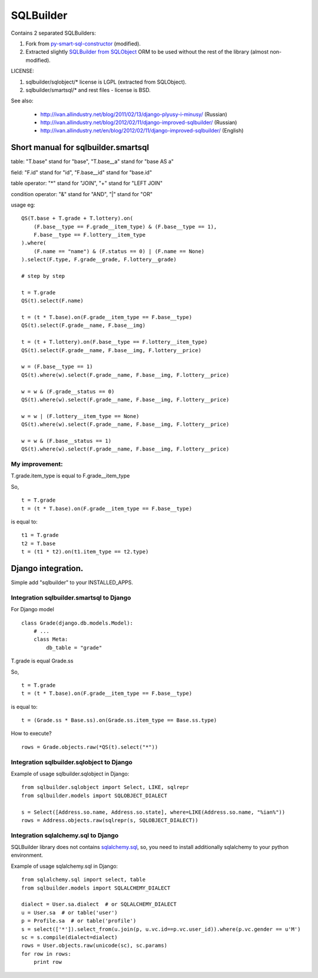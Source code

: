 ===========
SQLBuilder
===========

Contains 2 separated SQLBuilders:

1. Fork from `py-smart-sql-constructor <http://code.google.com/p/py-smart-sql-constructor/>`_ (modified).
2. Extracted slightly `SQLBuilder from SQLObject <http://sqlobject.org/SQLBuilder.html>`_ ORM to be used without the rest of the library (almost non-modified).

LICENSE:

1. sqlbuilder/sqlobject/* license is LGPL (extracted from SQLObject).
2. sqlbuilder/smartsql/* and rest files - license is BSD.

See also:

  * http://ivan.allindustry.net/blog/2011/02/13/django-plyusy-i-minusy/ (Russian)
  * http://ivan.allindustry.net/blog/2012/02/11/django-improved-sqlbuilder/ (Russian)
  * http://ivan.allindustry.net/en/blog/2012/02/11/django-improved-sqlbuilder/ (English)

Short manual for sqlbuilder.smartsql
=====================================

table: "T.base" stand for "base", "T.base__a" stand for "base AS a"

field: "F.id" stand for "id", "F.base__id" stand for "base.id"

table operator: "*" stand for "JOIN", "+" stand for "LEFT JOIN"

condition operator: "&" stand for "AND", "|" stand for "OR"

usage eg:

::

    QS(T.base + T.grade + T.lottery).on(
        (F.base__type == F.grade__item_type) & (F.base__type == 1),
        F.base__type == F.lottery__item_type
    ).where(
        (F.name == "name") & (F.status == 0) | (F.name == None)
    ).select(F.type, F.grade__grade, F.lottery__grade)

    # step by step

    t = T.grade
    QS(t).select(F.name)

    t = (t * T.base).on(F.grade__item_type == F.base__type)
    QS(t).select(F.grade__name, F.base__img)

    t = (t + T.lottery).on(F.base__type == F.lottery__item_type)
    QS(t).select(F.grade__name, F.base__img, F.lottery__price)

    w = (F.base__type == 1)
    QS(t).where(w).select(F.grade__name, F.base__img, F.lottery__price)

    w = w & (F.grade__status == 0)
    QS(t).where(w).select(F.grade__name, F.base__img, F.lottery__price)

    w = w | (F.lottery__item_type == None)
    QS(t).where(w).select(F.grade__name, F.base__img, F.lottery__price)

    w = w & (F.base__status == 1)
    QS(t).where(w).select(F.grade__name, F.base__img, F.lottery__price)

My improvement:
----------------

T.grade.item_type is equal to F.grade__item_type

So,

::

    t = T.grade
    t = (t * T.base).on(F.grade__item_type == F.base__type)

is equal to:

::

    t1 = T.grade
    t2 = T.base
    t = (t1 * t2).on(t1.item_type == t2.type)

Django integration.
=====================

Simple add "sqlbuilder" to your INSTALLED_APPS.


Integration sqlbuilder.smartsql to Django
------------------------------------------

For Django model

::

    class Grade(django.db.models.Model):
        # ...
        class Meta:
            db_table = "grade"

T.grade is equal Grade.ss

So,

::

    t = T.grade
    t = (t * T.base).on(F.grade__item_type == F.base__type)

is equal to:

::

    t = (Grade.ss * Base.ss).on(Grade.ss.item_type == Base.ss.type)

How to execute?

::

    rows = Grade.objects.raw(*QS(t).select("*"))

Integration sqlbuilder.sqlobject to Django
-------------------------------------------

Example of usage sqlbuilder.sqlobject in Django:

::

    from sqlbuilder.sqlobject import Select, LIKE, sqlrepr
    from sqlbuilder.models import SQLOBJECT_DIALECT
    
    s = Select([Address.so.name, Address.so.state], where=LIKE(Address.so.name, "%ian%"))
    rows = Address.objects.raw(sqlrepr(s, SQLOBJECT_DIALECT))

Integration sqlalchemy.sql to Django
-------------------------------------

SQLBuilder library does not contains
`sqlalchemy.sql <http://docs.sqlalchemy.org/en/latest/core/expression_api.html>`_,
so, you need to install additionally sqlalchemy to your python environment.

Example of usage sqlalchemy.sql in Django:

::

    from sqlalchemy.sql import select, table
    from sqlbuilder.models import SQLALCHEMY_DIALECT
    
    dialect = User.sa.dialect  # or SQLALCHEMY_DIALECT
    u = User.sa  # or table('user')
    p = Profile.sa  # or table('profile')
    s = select(['*']).select_from(u.join(p, u.vc.id==p.vc.user_id)).where(p.vc.gender == u'M')
    sc = s.compile(dialect=dialect)
    rows = User.objects.raw(unicode(sc), sc.params)
    for row in rows:
        print row
